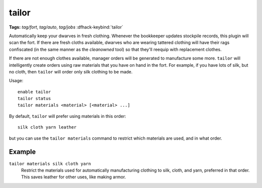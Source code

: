 tailor
======
**Tags:** `tag/fort`, `tag/auto`, `tag/jobs`
:dfhack-keybind:`tailor`

Automatically keep your dwarves in fresh clothing. Whenever the bookkeeper
updates stockpile records, this plugin will scan the fort. If there are
fresh cloths available, dwarves who are wearing tattered clothing will have
their rags confiscated (in the same manner as the `cleanowned` tool) so that
they'll reequip with replacement clothes.

If there are not enough clothes available, manager orders will be generated
to manufacture some more. ``tailor`` will intelligently create orders using
raw materials that you have on hand in the fort. For example, if you have
lots of silk, but no cloth, then ``tailor`` will order only silk clothing to
be made.

Usage::

    enable tailor
    tailor status
    tailor materials <material> [<material> ...]

By default, ``tailor`` will prefer using materials in this order::

    silk cloth yarn leather

but you can use the ``tailor materials`` command to restrict which materials
are used, and in what order.

Example
-------

``tailor materials silk cloth yarn``
    Restrict the materials used for automatically manufacturing clothing to
    silk, cloth, and yarn, preferred in that order. This saves leather for
    other uses, like making armor.
